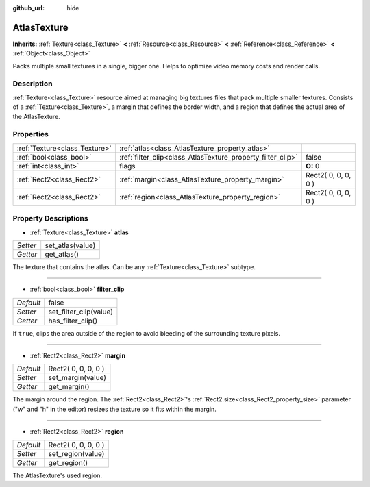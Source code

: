 :github_url: hide

.. Generated automatically by doc/tools/makerst.py in Godot's source tree.
.. DO NOT EDIT THIS FILE, but the AtlasTexture.xml source instead.
.. The source is found in doc/classes or modules/<name>/doc_classes.

.. _class_AtlasTexture:

AtlasTexture
============

**Inherits:** :ref:`Texture<class_Texture>` **<** :ref:`Resource<class_Resource>` **<** :ref:`Reference<class_Reference>` **<** :ref:`Object<class_Object>`

Packs multiple small textures in a single, bigger one. Helps to optimize video memory costs and render calls.

Description
-----------

:ref:`Texture<class_Texture>` resource aimed at managing big textures files that pack multiple smaller textures. Consists of a :ref:`Texture<class_Texture>`, a margin that defines the border width, and a region that defines the actual area of the AtlasTexture.

Properties
----------

+-------------------------------+-------------------------------------------------------------+---------------------+
| :ref:`Texture<class_Texture>` | :ref:`atlas<class_AtlasTexture_property_atlas>`             |                     |
+-------------------------------+-------------------------------------------------------------+---------------------+
| :ref:`bool<class_bool>`       | :ref:`filter_clip<class_AtlasTexture_property_filter_clip>` | false               |
+-------------------------------+-------------------------------------------------------------+---------------------+
| :ref:`int<class_int>`         | flags                                                       | **O:** 0            |
+-------------------------------+-------------------------------------------------------------+---------------------+
| :ref:`Rect2<class_Rect2>`     | :ref:`margin<class_AtlasTexture_property_margin>`           | Rect2( 0, 0, 0, 0 ) |
+-------------------------------+-------------------------------------------------------------+---------------------+
| :ref:`Rect2<class_Rect2>`     | :ref:`region<class_AtlasTexture_property_region>`           | Rect2( 0, 0, 0, 0 ) |
+-------------------------------+-------------------------------------------------------------+---------------------+

Property Descriptions
---------------------

.. _class_AtlasTexture_property_atlas:

- :ref:`Texture<class_Texture>` **atlas**

+----------+------------------+
| *Setter* | set_atlas(value) |
+----------+------------------+
| *Getter* | get_atlas()      |
+----------+------------------+

The texture that contains the atlas. Can be any :ref:`Texture<class_Texture>` subtype.

----

.. _class_AtlasTexture_property_filter_clip:

- :ref:`bool<class_bool>` **filter_clip**

+-----------+------------------------+
| *Default* | false                  |
+-----------+------------------------+
| *Setter*  | set_filter_clip(value) |
+-----------+------------------------+
| *Getter*  | has_filter_clip()      |
+-----------+------------------------+

If ``true``, clips the area outside of the region to avoid bleeding of the surrounding texture pixels.

----

.. _class_AtlasTexture_property_margin:

- :ref:`Rect2<class_Rect2>` **margin**

+-----------+---------------------+
| *Default* | Rect2( 0, 0, 0, 0 ) |
+-----------+---------------------+
| *Setter*  | set_margin(value)   |
+-----------+---------------------+
| *Getter*  | get_margin()        |
+-----------+---------------------+

The margin around the region. The :ref:`Rect2<class_Rect2>`'s :ref:`Rect2.size<class_Rect2_property_size>` parameter ("w" and "h" in the editor) resizes the texture so it fits within the margin.

----

.. _class_AtlasTexture_property_region:

- :ref:`Rect2<class_Rect2>` **region**

+-----------+---------------------+
| *Default* | Rect2( 0, 0, 0, 0 ) |
+-----------+---------------------+
| *Setter*  | set_region(value)   |
+-----------+---------------------+
| *Getter*  | get_region()        |
+-----------+---------------------+

The AtlasTexture's used region.

